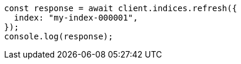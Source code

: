 // This file is autogenerated, DO NOT EDIT
// Use `node scripts/generate-docs-examples.js` to generate the docs examples

[source, js]
----
const response = await client.indices.refresh({
  index: "my-index-000001",
});
console.log(response);
----
